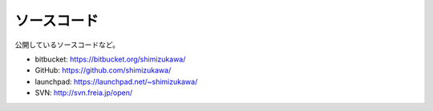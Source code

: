 ソースコード
==============
公開しているソースコードなど。

* bitbucket: https://bitbucket.org/shimizukawa/
* GitHub: https://github.com/shimizukawa/
* launchpad: https://launchpad.net/~shimizukawa/
* SVN: http://svn.freia.jp/open/
